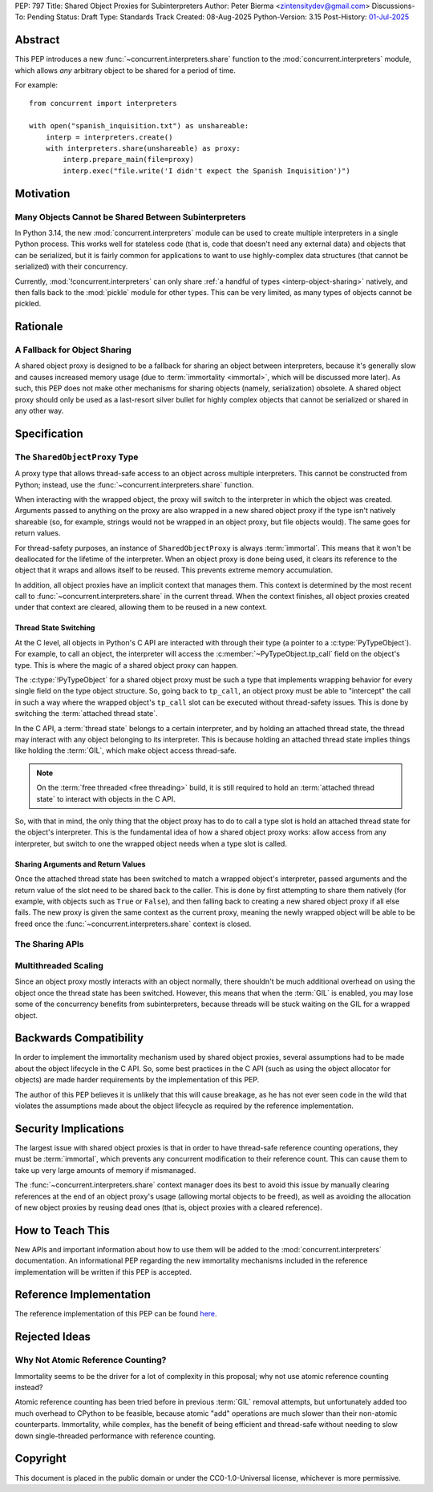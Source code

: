 PEP: 797
Title: Shared Object Proxies for Subinterpreters
Author: Peter Bierma <zintensitydev@gmail.com>
Discussions-To: Pending
Status: Draft
Type: Standards Track
Created: 08-Aug-2025
Python-Version: 3.15
Post-History: `01-Jul-2025 <https://discuss.python.org/t/97306>`__


Abstract
========

This PEP introduces a new :func:`~concurrent.interpreters.share` function to
the :mod:`concurrent.interpreters` module, which allows *any* arbitrary object
to be shared for a period of time.

For example::

    from concurrent import interpreters

    with open("spanish_inquisition.txt") as unshareable:
        interp = interpreters.create()
        with interpreters.share(unshareable) as proxy:
            interp.prepare_main(file=proxy)
            interp.exec("file.write('I didn't expect the Spanish Inquisition')")


Motivation
==========

Many Objects Cannot be Shared Between Subinterpreters
-----------------------------------------------------

In Python 3.14, the new :mod:`concurrent.interpreters` module can be used to
create multiple interpreters in a single Python process. This works well for
stateless code (that is, code that doesn't need any external data) and objects
that can be serialized, but it is fairly common for applications to want to use
highly-complex data structures (that cannot be serialized) with their
concurrency.

Currently, :mod:`!concurrent.interpreters` can only share
:ref:`a handful of types <interp-object-sharing>` natively, and then falls back
to the :mod:`pickle` module for other types. This can be very limited, as many
types of objects cannot be pickled.

Rationale
=========

A Fallback for Object Sharing
-----------------------------

A shared object proxy is designed to be a fallback for sharing an object
between interpreters, because it's generally slow and causes increased memory
usage (due to :term:`immortality <immortal>`, which will be discussed more
later). As such, this PEP does not make other mechanisms for sharing objects
(namely, serialization) obsolete. A shared object proxy should only be used as
a last-resort silver bullet for highly complex objects that cannot be
serialized or shared in any other way.

Specification
=============

The ``SharedObjectProxy`` Type
------------------------------

.. class:: concurrent.interpreters.SharedObjectProxy

    A proxy type that allows thread-safe access to an object across multiple
    interpreters. This cannot be constructed from Python; instead, use the
    :func:`~concurrent.interpreters.share` function.

    When interacting with the wrapped object, the proxy will switch to the
    interpreter in which the object was created. Arguments passed to anything
    on the proxy are also wrapped in a new shared object proxy if the type
    isn't natively shareable (so, for example, strings would not be wrapped
    in an object proxy, but file objects would). The same goes for return
    values.

    For thread-safety purposes, an instance of ``SharedObjectProxy`` is
    always :term:`immortal`. This means that it won't be deallocated for the
    lifetime of the interpreter. When an object proxy is done being used, it
    clears its reference to the object that it wraps and allows itself to be
    reused. This prevents extreme memory accumulation.

    In addition, all object proxies have an implicit context that manages them.
    This context is determined by the most recent call to
    :func:`~concurrent.interpreters.share` in the current thread. When the context
    finishes, all object proxies created under that context are cleared, allowing
    them to be reused in a new context.

Thread State Switching
**********************

At the C level, all objects in Python's C API are interacted with through their
type (a pointer to a :c:type:`PyTypeObject`). For example, to call an object,
the interpreter will access the :c:member:`~PyTypeObject.tp_call` field on the
object's type. This is where the magic of a shared object proxy can happen.

The :c:type:`!PyTypeObject` for a shared object proxy must be such a type that
implements wrapping behavior for every single field on the type object
structure. So, going back to ``tp_call``, an object proxy must be able to
"intercept" the call in such a way where the wrapped object's ``tp_call``
slot can be executed without thread-safety issues. This is done by switching
the :term:`attached thread state`.

In the C API, a :term:`thread state` belongs to a certain interpreter, and by
holding an attached thread state, the thread may interact with any object
belonging to its interpreter. This is because holding an attached thread state
implies things like holding the :term:`GIL`, which make object access thread-safe.

.. note::

   On the :term:`free threaded <free threading>` build, it is still required
   to hold an :term:`attached thread state` to interact with objects in the
   C API.

So, with that in mind, the only thing that the object proxy has to do to call
a type slot is hold an attached thread state for the object's interpreter.
This is the fundamental idea of how a shared object proxy works: allow access
from any interpreter, but switch to one the wrapped object needs when a type
slot is called.

Sharing Arguments and Return Values
***********************************

Once the attached thread state has been switched to match a wrapped object's
interpreter, passed arguments and the return value of the slot need to be shared
back to the caller. This is done by first attempting to share them natively
(for example, with objects such as ``True`` or ``False``), and then falling
back to creating a new shared object proxy if all else fails. The new proxy
is given the same context as the current proxy, meaning the newly wrapped object
will be able to be freed once the :func:`~concurrent.interpreters.share` context
is closed.

The Sharing APIs
----------------

.. function:: concurrent.interpreters.share(obj)

    Wrap *obj* in a :class:`~concurrent.interpreters.SharedObjectProxy`,
    allowing it to be used in other interpreter APIs as if it were natively shareable.

    This returns a :term:`context manager`. The resulting object is the proxy
    that can be shared (meaning that *obj* is left unchanged). After the context
    is closed, the proxy will release its reference to *obj* and allow itself to
    be reused for a future call to ``share``.

    If this function is used on an existing shared object proxy, it is assigned
    a new context, preventing it from being cleared when the parent ``share``
    context finishes.

    For example:

    .. code-block:: python

        from concurrent import interpreters

        with open("spanish_inquisition.txt") as unshareable:
            interp = interpreters.create()
            with interpreters.share(unshareable) as proxy:
                interp.prepare_main(file=proxy)
                interp.exec("file.write('I didn't expect the Spanish Inquisition')")


    .. note::

        ``None`` cannot be used with this function, as ``None`` is a special
        value reserved for dead object proxies. Since ``None`` is natively
        shareable, there's no need to pass it to this function anyway.

.. function:: concurrent.interpreters.share_forever(obj)

    Similar to :func:`~concurrent.interpreters.share`, but *does not* give the resulting
    proxy a context, meaning it will live forever (unless a call to ``share``
    explicitly gives the proxy a new lifetime). As such, this function does not
    return a :term:`context manager`.

    For example:

    .. code-block:: python

        from concurrent import interpreters

        with open("spanish_inquisition.txt") as unshareable:
            interp = interpreters.create()
            proxy = interpreters.share_forever(unshareable)
            interp.prepare_main(file=proxy)
            # Note: the bound method object for file.write() will also live
            # forever in a proxy.
            interp.exec("file.write('I didn't expect the Spanish Inquisition')")

    .. warning::

        Proxies created as a result of the returned proxy (for example, bound
        method objects) will also exist for the lifetime of the interpreter,
        which can lead to high memory usage.


Multithreaded Scaling
---------------------

Since an object proxy mostly interacts with an object normally, there shouldn't
be much additional overhead on using the object once the thread state has been
switched. However, this means that when the :term:`GIL` is enabled, you may lose
some of the concurrency benefits from subinterpreters, because threads will be
stuck waiting on the GIL for a wrapped object.

Backwards Compatibility
=======================

In order to implement the immortality mechanism used by shared object proxies,
several assumptions had to be made about the object lifecycle in the C API.
So, some best practices in the C API (such as using the object allocator for
objects) are made harder requirements by the implementation of this PEP.

The author of this PEP believes it is unlikely that this will cause breakage,
as he has not ever seen code in the wild that violates the assumptions made
about the object lifecycle as required by the reference implementation.

Security Implications
=====================

The largest issue with shared object proxies is that in order to have
thread-safe reference counting operations, they must be :term:`immortal`,
which prevents any concurrent modification to their reference count.
This can cause them to take up very large amounts of memory if mismanaged.

The :func:`~concurrent.interpreters.share` context manager does its best
to avoid this issue by manually clearing references at the end of an object
proxy's usage (allowing mortal objects to be freed), as well as avoiding
the allocation of new object proxies by reusing dead ones (that is, object
proxies with a cleared reference).

How to Teach This
=================

New APIs and important information about how to use them will be added to the
:mod:`concurrent.interpreters` documentation. An informational PEP regarding
the new immortality mechanisms included in the reference implementation will
be written if this PEP is accepted.

Reference Implementation
========================

The reference implementation of this PEP can be found
`here <https://github.com/python/cpython/compare/main...ZeroIntensity:cpython:shared-object-proxy>`_.

Rejected Ideas
==============

Why Not Atomic Reference Counting?
----------------------------------

Immortality seems to be the driver for a lot of complexity in this proposal;
why not use atomic reference counting instead?

Atomic reference counting has been tried before in previous :term:`GIL`
removal attempts, but unfortunately added too much overhead to CPython to be
feasible, because atomic "add" operations are much slower than their non-atomic
counterparts. Immortality, while complex, has the benefit of being efficient
and thread-safe without needing to slow down single-threaded performance with
reference counting.

Copyright
=========

This document is placed in the public domain or under the
CC0-1.0-Universal license, whichever is more permissive.

